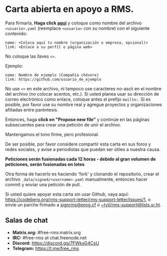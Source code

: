 * Carta abierta en apoyo a RMS.
  :PROPERTIES:
  :CUSTOM_ID: carta-abierta-en-apoyo-a-rms.
  :END:

Para firmarla, *Haga click
[[https://github.com/rms-support-letter/rms-support-letter.github.io/new/master/_data/signed][aquí]]*
y coloque como nombre del archivo =<usuario>.yaml= (reemplace
=<usuario>= con su nombre) con el siguiente contenido:

#+BEGIN_EXAMPLE
  name: <Coloca aquí tu nombre (organización o empresa, opcional)>
  link: <Enlace a su perfil o página web>
#+END_EXAMPLE

No coloque las llaves =<>=.

Ejemplo:

#+BEGIN_EXAMPLE
  name: Nombre de ejemplo (Compañía chévere)
  link: https://github.com/usuario_de_ejemplo
#+END_EXAMPLE

No use =<>= en este archivo, ni tampoco use caracteres no-ascii en el
nombre del archivo (no colocar acentos, etc.). Si usted planea usar su
dirección de correo electrónico como enlace, coloque antes el prefijo
=mailto:=. Si es posible, por favor use su nombre real y agregue
proyectos y organizaciones afiliadas entre paréntesis.

Entonces, haga *click en "Propose new file"* y continúe en las páginas
subsecuentes para crear una petición de unir el archivo.

Mantengamos el tono firme, pero profesional.

De ser posible, por favor considere compartir esta carta en sus foros y
redes sociales, y avise a periodistas que puedan ser útiles a nuestra
causa.

*Peticiones serán fusionadas cada 12 horas - debido al gran volumen de
peticiones, serán fusionadas en lotes*

Otra forma de hacerlo es haciendo 'fork' y clonando el repositorio,
crear el archivo =_data/signed/<username>.yaml= manualmente, entonces
hacer commit y enviar una petición de pull.

Si usted quiere apoyar esta carta sin usar Github, vaya aquí:
https://codeberg.org/rms-support-letter/rms-support-letter/issues/1, o
envíe un parche firmado a [[mailto:signrms@prog.cf][signrms@prog.cf]] o
[[mailto:~tyil/rms-support@lists.sr.ht][~tyil/rms-support@lists.sr.ht]].

** Salas de chat
   :PROPERTIES:
   :CUSTOM_ID: salas-de-chat
   :END:

- *Matrix.org:* #free-rms:matrix.org
- *IRC:* #free-rms at chat.freenode.net
- *Discord:* https://discord.gg/7FWkxG4CsU
- *Telegram:* https://t.me/free_rms

